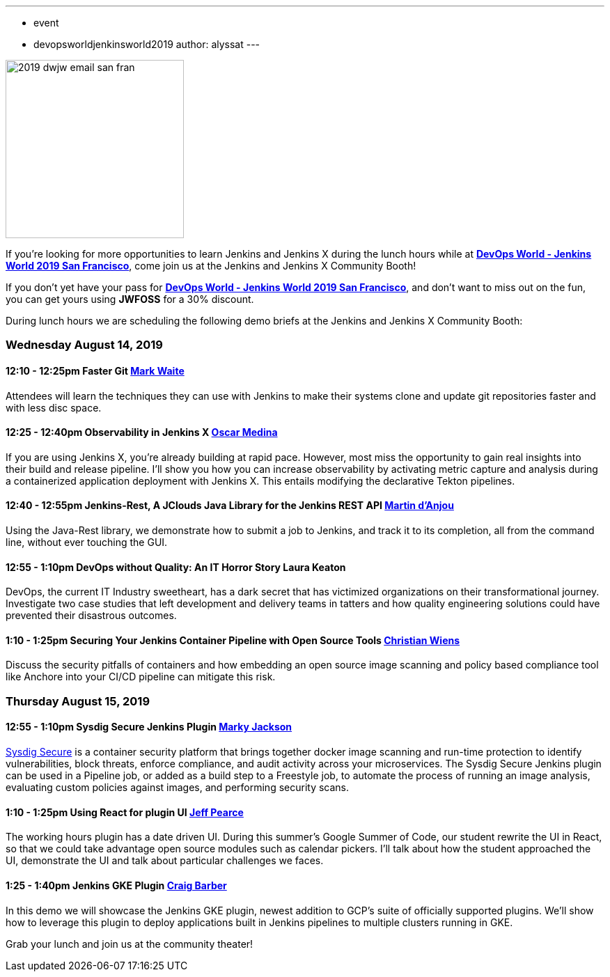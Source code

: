 ---
:layout: post
:title: "DevOps World - Jenkins World 2019 San Francisco: Lunch Time Demos"
:tags:
- event
- devopsworldjenkinsworld2019
author: alyssat
---

image::/images/post-images/dwjw-2019/2019-dwjw-email-san-fran-rev.png[2019 dwjw email san fran, role=center, float=center, height=256]


If you’re looking for more opportunities to learn Jenkins and Jenkins X during the lunch hours while at link:https://www.cloudbees.com/devops-world/san-francisco[**DevOps World - Jenkins World 2019 San Francisco**], come join us at the Jenkins and Jenkins X Community Booth!

If you don't yet have your pass for link:https://www.cloudbees.com/devops-world/san-francisco[**DevOps World - Jenkins World 2019 San Francisco**], and don't want to miss out on the fun, you can get yours using **JWFOSS** for a 30% discount.

During lunch hours we are scheduling the following demo briefs at the Jenkins and Jenkins X Community Booth:

=== Wednesday  August 14, 2019


==== 12:10 - 12:25pm 	Faster Git	link:https://github.com/MarkEWaite[Mark Waite]

Attendees will learn the techniques they can use with Jenkins to make their systems clone and update git repositories faster and with less disc space.

====  12:25 - 12:40pm	Observability in Jenkins X	link:https://github.com/sharepointoscar[Oscar Medina]

If you are using Jenkins X, you’re already building at rapid pace.  However, most miss the opportunity to gain real insights into their build and release pipeline.  I'll show you how you can increase observability by activating metric capture and analysis during a containerized application deployment with Jenkins X.  This  entails modifying the declarative Tekton pipelines.

==== 12:40 - 12:55pm	Jenkins-Rest, A JClouds Java Library for the Jenkins REST API	link:https://github.com/martinda[Martin d'Anjou]

Using the Java-Rest library, we demonstrate how to submit a job to Jenkins, and track it to its completion, all from the command line, without ever touching the GUI.

==== 12:55 - 1:10pm		DevOps without Quality: An IT Horror Story	Laura Keaton

DevOps, the current IT Industry sweetheart, has a dark secret that has victimized organizations on their transformational journey. Investigate two case studies that left development and delivery teams in tatters and how quality engineering solutions could have prevented their disastrous outcomes.

==== 1:10 - 1:25pm	Securing Your Jenkins Container Pipeline with Open Source Tools	https://github.com/cwiens1211[Christian Wiens]

Discuss the security pitfalls of containers and how embedding an open source image scanning and policy based compliance tool like Anchore into your CI/CD pipeline can mitigate this risk.


=== Thursday  August 15, 2019


==== 12:55 - 1:10pm		Sysdig Secure Jenkins Plugin		link:https://github.com/markyjackson-taulia[Marky Jackson]

link:https://sysdig.com/products/secure[Sysdig Secure] is a container security platform that brings together docker image scanning and run-time protection to identify vulnerabilities, block threats, enforce compliance, and audit activity across your microservices. The Sysdig Secure Jenkins plugin can be used in a Pipeline job, or added as a build step to a Freestyle job, to automate the process of running an image analysis, evaluating custom policies against images, and performing security scans.

==== 1:10 - 1:25pm		Using React for plugin UI	link:https://github.com/jeffpearce[Jeff Pearce]

The working hours plugin has a date driven UI. During this summer's Google Summer of Code, our student rewrite the UI in React, so that we could take advantage open source modules such as calendar pickers. I'll talk about how the student approached the UI, demonstrate the UI and talk about particular challenges we faces.

==== 1:25 - 1:40pm		Jenkins GKE Plugin	link:https://github.com/craigdbarber[Craig Barber]

In this demo we will showcase the Jenkins GKE plugin, newest addition to GCP’s suite of officially supported plugins. We’ll show how to leverage this plugin to deploy applications built in Jenkins pipelines to multiple clusters running in GKE.

Grab your lunch and join us at the community theater!
